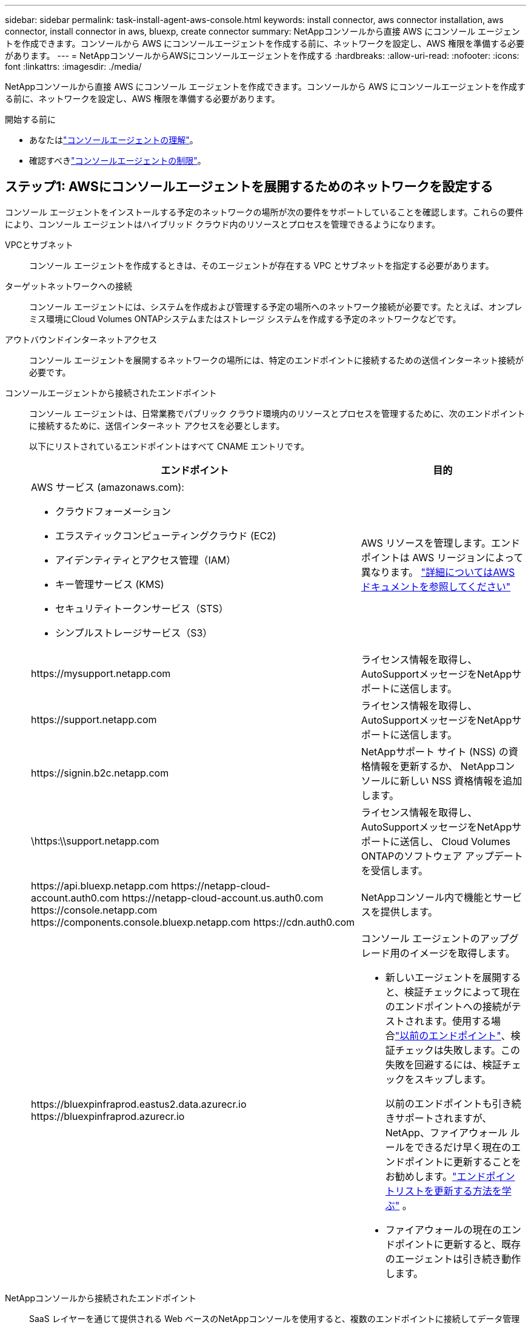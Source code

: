 ---
sidebar: sidebar 
permalink: task-install-agent-aws-console.html 
keywords: install connector, aws connector installation, aws connector, install connector in aws, bluexp, create connector 
summary: NetAppコンソールから直接 AWS にコンソール エージェントを作成できます。コンソールから AWS にコンソールエージェントを作成する前に、ネットワークを設定し、AWS 権限を準備する必要があります。 
---
= NetAppコンソールからAWSにコンソールエージェントを作成する
:hardbreaks:
:allow-uri-read: 
:nofooter: 
:icons: font
:linkattrs: 
:imagesdir: ./media/


[role="lead"]
NetAppコンソールから直接 AWS にコンソール エージェントを作成できます。コンソールから AWS にコンソールエージェントを作成する前に、ネットワークを設定し、AWS 権限を準備する必要があります。

.開始する前に
* あなたはlink:concept-agents.html["コンソールエージェントの理解"]。
* 確認すべきlink:reference-limitations.html["コンソールエージェントの制限"]。




== ステップ1: AWSにコンソールエージェントを展開するためのネットワークを設定する

コンソール エージェントをインストールする予定のネットワークの場所が次の要件をサポートしていることを確認します。これらの要件により、コンソール エージェントはハイブリッド クラウド内のリソースとプロセスを管理できるようになります。

VPCとサブネット:: コンソール エージェントを作成するときは、そのエージェントが存在する VPC とサブネットを指定する必要があります。


ターゲットネットワークへの接続:: コンソール エージェントには、システムを作成および管理する予定の場所へのネットワーク接続が必要です。たとえば、オンプレミス環境にCloud Volumes ONTAPシステムまたはストレージ システムを作成する予定のネットワークなどです。


アウトバウンドインターネットアクセス:: コンソール エージェントを展開するネットワークの場所には、特定のエンドポイントに接続するための送信インターネット接続が必要です。


コンソールエージェントから接続されたエンドポイント:: コンソール エージェントは、日常業務でパブリック クラウド環境内のリソースとプロセスを管理するために、次のエンドポイントに接続するために、送信インターネット アクセスを必要とします。
+
--
以下にリストされているエンドポイントはすべて CNAME エントリです。

[cols="2a,1a"]
|===
| エンドポイント | 目的 


 a| 
AWS サービス (amazonaws.com):

* クラウドフォーメーション
* エラスティックコンピューティングクラウド (EC2)
* アイデンティティとアクセス管理（IAM）
* キー管理サービス (KMS)
* セキュリティトークンサービス（STS）
* シンプルストレージサービス（S3）

 a| 
AWS リソースを管理します。エンドポイントは AWS リージョンによって異なります。 https://docs.aws.amazon.com/general/latest/gr/rande.html["詳細についてはAWSドキュメントを参照してください"^]



 a| 
\https://mysupport.netapp.com
 a| 
ライセンス情報を取得し、 AutoSupportメッセージをNetAppサポートに送信します。



 a| 
\https://support.netapp.com
 a| 
ライセンス情報を取得し、 AutoSupportメッセージをNetAppサポートに送信します。



 a| 
\https://signin.b2c.netapp.com
 a| 
NetAppサポート サイト (NSS) の資格情報を更新するか、 NetAppコンソールに新しい NSS 資格情報を追加します。



 a| 
\https:\\support.netapp.com
 a| 
ライセンス情報を取得し、 AutoSupportメッセージをNetAppサポートに送信し、 Cloud Volumes ONTAPのソフトウェア アップデートを受信します。



 a| 
\https://api.bluexp.netapp.com \https://netapp-cloud-account.auth0.com \https://netapp-cloud-account.us.auth0.com \https://console.netapp.com \https://components.console.bluexp.netapp.com \https://cdn.auth0.com
 a| 
NetAppコンソール内で機能とサービスを提供します。



 a| 
\https://bluexpinfraprod.eastus2.data.azurecr.io \https://bluexpinfraprod.azurecr.io
 a| 
コンソール エージェントのアップグレード用のイメージを取得します。

* 新しいエージェントを展開すると、検証チェックによって現在のエンドポイントへの接続がテストされます。使用する場合link:link:reference-networking-saas-console-previous.html["以前のエンドポイント"]、検証チェックは失敗します。この失敗を回避するには、検証チェックをスキップします。
+
以前のエンドポイントも引き続きサポートされますが、 NetApp、ファイアウォール ルールをできるだけ早く現在のエンドポイントに更新することをお勧めします。link:reference-networking-saas-console-previous.html#update-endpoint-list["エンドポイントリストを更新する方法を学ぶ"] 。

* ファイアウォールの現在のエンドポイントに更新すると、既存のエージェントは引き続き動作します。


|===
--


NetAppコンソールから接続されたエンドポイント:: SaaS レイヤーを通じて提供される Web ベースのNetAppコンソールを使用すると、複数のエンドポイントに接続してデータ管理タスクが完了します。これには、コンソールからコンソール エージェントを展開するために接続されるエンドポイントが含まれます。
+
--
link:reference-networking-saas-console.html["NetAppコンソールから接続されたエンドポイントのリストを表示します"] 。

--


プロキシ サーバ:: NetApp は明示的プロキシ構成と透過的プロキシ構成の両方をサポートしています。透過プロキシを使用している場合は、プロキシ サーバーの証明書のみを提供する必要があります。明示的なプロキシを使用している場合は、IP アドレスと資格情報も必要になります。
+
--
* IPアドレス
* Credentials
* HTTPS証明書


--


ポート:: ユーザーが開始した場合、またはCloud Volumes ONTAPからNetAppサポートにAutoSupportメッセージを送信するためのプロキシとして使用された場合を除いて、コンソール エージェントへの着信トラフィックはありません。
+
--
* HTTP (80) と HTTPS (443) は、まれに使用するローカル UI へのアクセスを提供します。
* SSH（22）は、トラブルシューティングのためにホストに接続する必要がある場合にのみ必要です。
* アウトバウンド インターネット接続が利用できないサブネットにCloud Volumes ONTAPシステムを展開する場合は、ポート 3128 経由のインバウンド接続が必要です。
+
Cloud Volumes ONTAPシステムにAutoSupportメッセージを送信するためのアウトバウンド インターネット接続がない場合、コンソールは、コンソール エージェントに含まれているプロキシ サーバーを使用するようにそれらのシステムを自動的に構成します。唯一の要件は、コンソール エージェントのセキュリティ グループがポート 3128 経由の受信接続を許可していることを確認することです。コンソール エージェントを展開した後、このポートを開く必要があります。



--


NTP を有効にする:: NetApp Data Classification を使用して企業のデータ ソースをスキャンする予定の場合は、システム間で時刻が同期されるように、コンソール エージェントとNetApp Data Classification システムの両方で Network Time Protocol (NTP) サービスを有効にする必要があります。 https://docs.netapp.com/us-en/data-services-data-classification/concept-cloud-compliance.html["NetAppデータ分類の詳細"^]
+
--
コンソール エージェントを作成した後、このネットワーク要件を実装する必要があります。

--




== ステップ2: コンソールエージェントのAWS権限を設定する

コンソールは、VPC にコンソールエージェントインスタンスをデプロイする前に、AWS で認証する必要があります。次のいずれかの認証方法を選択できます。

* コンソールに必要な権限を持つIAMロールを割り当てます
* 必要な権限を持つIAMユーザーにAWSアクセスキーとシークレットキーを提供します


どちらのオプションを使用する場合でも、最初のステップは IAM ポリシーを作成することです。このポリシーには、コンソールから AWS のコンソールエージェントインスタンスを起動するために必要な権限のみが含まれています。

必要に応じて、IAMを使用してIAMポリシーを制限することができます。 `Condition`要素。 https://docs.aws.amazon.com/IAM/latest/UserGuide/reference_policies_elements_condition.html["AWS ドキュメント: 条件要素"^]

.手順
. AWS IAM コンソールに移動します。
. *ポリシー > ポリシーの作成*を選択します。
. 「JSON」を選択します。
. 次のポリシーをコピーして貼り付けます。
+
このポリシーには、コンソールから AWS のコンソールエージェントインスタンスを起動するために必要な権限のみが含まれています。コンソールは、コンソールエージェントを作成すると、コンソールエージェントインスタンスに新しい権限セットを適用し、コンソールエージェントが AWS リソースを管理できるようにします。link:reference-permissions-aws.html["コンソールエージェントインスタンス自体に必要な権限を表示する"] 。

+
[source, json]
----
{
  "Version": "2012-10-17",
  "Statement": [
    {
      "Effect": "Allow",
      "Action": [
        "iam:CreateRole",
        "iam:DeleteRole",
        "iam:PutRolePolicy",
        "iam:CreateInstanceProfile",
        "iam:DeleteRolePolicy",
        "iam:AddRoleToInstanceProfile",
        "iam:RemoveRoleFromInstanceProfile",
        "iam:DeleteInstanceProfile",
        "iam:PassRole",
        "iam:ListRoles",
        "ec2:DescribeInstanceStatus",
        "ec2:RunInstances",
        "ec2:ModifyInstanceAttribute",
        "ec2:CreateSecurityGroup",
        "ec2:DeleteSecurityGroup",
        "ec2:DescribeSecurityGroups",
        "ec2:RevokeSecurityGroupEgress",
        "ec2:AuthorizeSecurityGroupEgress",
        "ec2:AuthorizeSecurityGroupIngress",
        "ec2:RevokeSecurityGroupIngress",
        "ec2:CreateNetworkInterface",
        "ec2:DescribeNetworkInterfaces",
        "ec2:DeleteNetworkInterface",
        "ec2:ModifyNetworkInterfaceAttribute",
        "ec2:DescribeSubnets",
        "ec2:DescribeVpcs",
        "ec2:DescribeDhcpOptions",
        "ec2:DescribeKeyPairs",
        "ec2:DescribeRegions",
        "ec2:DescribeInstances",
        "ec2:CreateTags",
        "ec2:DescribeImages",
        "ec2:DescribeAvailabilityZones",
        "ec2:DescribeLaunchTemplates",
        "ec2:CreateLaunchTemplate",
        "cloudformation:CreateStack",
        "cloudformation:DeleteStack",
        "cloudformation:DescribeStacks",
        "cloudformation:DescribeStackEvents",
        "cloudformation:ValidateTemplate",
        "ec2:AssociateIamInstanceProfile",
        "ec2:DescribeIamInstanceProfileAssociations",
        "ec2:DisassociateIamInstanceProfile",
        "iam:GetRole",
        "iam:TagRole",
        "kms:ListAliases",
        "cloudformation:ListStacks"
      ],
      "Resource": "*"
    },
    {
      "Effect": "Allow",
      "Action": [
        "ec2:TerminateInstances"
      ],
      "Condition": {
        "StringLike": {
          "ec2:ResourceTag/OCCMInstance": "*"
        }
      },
      "Resource": [
        "arn:aws:ec2:*:*:instance/*"
      ]
    }
  ]
}
----
. 必要に応じて、[次へ] を選択し、タグを追加します。
. *次へ*を選択し、名前と説明を入力します。
. *ポリシーの作成*を選択します。
. コンソールが引き受けることができる IAM ロールまたは IAM ユーザーにポリシーをアタッチして、コンソールにアクセスキーを提供できるようにします。
+
** (オプション 1) コンソールが引き受けることができる IAM ロールを設定します。
+
... ターゲットアカウントの AWS IAM コンソールに移動します。
... [アクセス管理] で、*[ロール] > [ロールの作成]* を選択し、手順に従ってロールを作成します。
... *信頼されたエンティティタイプ*で、*AWS アカウント*を選択します。
... *別のAWSアカウント*を選択し、コンソールSaaSアカウントのIDを入力します: 952013314444
... 前のセクションで作成したポリシーを選択します。
... ロールを作成したら、コンソール エージェントを作成するときにコンソールに貼り付けることができるように、ロール ARN をコピーします。


** (オプション 2) コンソールにアクセスキーを提供できるように、IAM ユーザーの権限を設定します。
+
... AWS IAM コンソールから [*ユーザー*] を選択し、ユーザー名を選択します。
... *権限の追加 > 既存のポリシーを直接添付*を選択します。
... 作成したポリシーを選択します。
... *次へ*を選択し、*権限の追加*を選択します。
... IAM ユーザーのアクセスキーとシークレットキーがあることを確認します。






.結果
これで、必要な権限を持つ IAM ロールまたは必要な権限を持つ IAM ユーザーが作成されているはずです。コンソールからコンソール エージェントを作成するときに、ロールまたはアクセス キーに関する情報を提供できます。



== ステップ3: コンソールエージェントを作成する

コンソールの Web ベースのコンソールから直接コンソール エージェントを作成します。

.タスク概要
* コンソールからコンソール エージェントを作成すると、デフォルト設定を使用して AWS に EC2 インスタンスがデプロイされます。コンソールエージェントを作成した後、CPU や RAM が少ない小さな EC2 インスタンスに切り替えないでください。link:reference-agent-default-config.html["コンソールエージェントのデフォルト構成について学習します"] 。
* コンソールがコンソール エージェントを作成すると、インスタンスの IAM ロールとインスタンス プロファイルが作成されます。このロールには、コンソールエージェントが AWS リソースを管理できるようにする権限が含まれています。将来のリリースで新しい権限が追加されたら、ロールが更新されるようにしてください。link:reference-permissions-aws.html["コンソールエージェントのIAMポリシーの詳細"] 。


.開始する前に
次のものが必要です:

* AWS 認証方法: 必要な権限を持つ IAM ユーザーの IAM ロールまたはアクセスキーのいずれか。
* ネットワーク要件を満たす VPC とサブネット。
* EC2 インスタンスのキーペア。
* コンソール エージェントからのインターネット アクセスにプロキシが必要な場合のプロキシ サーバーの詳細。
* 設定link:#networking-aws-agent["ネットワーク要件"]。
* 設定link:#aws-permissions-agent["AWS 権限"]。


.手順
. *管理 > エージェント*を選択します。
. *概要*ページで、*エージェントのデプロイ > AWS*を選択します。
. ウィザードの手順に従ってコンソール エージェントを作成します。
. *はじめに*ページではプロセスの概要を説明します
. *AWS 認証情報* ページで、AWS リージョンを指定し、認証方法 (コンソールが引き受けることができる IAM ロール、または AWS アクセスキーとシークレットキーのいずれか) を選択します。
+

TIP: *役割を引き受ける* を選択した場合は、コンソール エージェント展開ウィザードから最初の資格情報セットを作成できます。追加の資格情報セットは、「資格情報」ページから作成する必要があります。これらはウィザードのドロップダウン リストで利用できるようになります。link:task-adding-aws-accounts.html["追加の資格情報を追加する方法を学ぶ"] 。

. *詳細*ページで、コンソール エージェントに関する詳細を入力します。
+
** インスタンスの名前を入力します。
** インスタンスにカスタム タグ (メタデータ) を追加します。
** コンソールで必要な権限を持つ新しいロールを作成するか、または既存のロールを選択するかを選択します。link:reference-permissions-aws.html["必要な権限"] 。
** コンソール エージェントの EBS ディスクを暗号化するかどうかを選択します。デフォルトの暗号化キーを使用するか、カスタム キーを使用するかを選択できます。


. *ネットワーク* ページで、インスタンスの VPC、サブネット、キーペアを指定し、パブリック IP アドレスを有効にするかどうかを選択し、オプションでプロキシ設定を指定します。
+
コンソール エージェント仮想マシンにアクセスするための正しいキー ペアがあることを確認します。キーペアがないとアクセスできません。

. *セキュリティ グループ* ページで、新しいセキュリティ グループを作成するか、必要な受信ルールと送信ルールを許可する既存のセキュリティ グループを選択するかを選択します。
+
link:reference-ports-aws.html["AWS のセキュリティグループルールを表示する"] 。

. 選択内容を確認して、セットアップが正しいことを確認します。
+
.. *エージェント構成の検証* チェック ボックスはデフォルトでオンになっており、展開時にコンソールによってネットワーク接続要件が検証されます。コンソールがエージェントの展開に失敗した場合、トラブルシューティングに役立つレポートが提供されます。デプロイメントが成功した場合、レポートは提供されません。


+
[]
====
まだ使用している場合はlink:reference-networking-saas-console-previous.html["以前のエンドポイント"]エージェントのアップグレードに使用すると、検証が失敗し、エラーが発生します。これを回避するには、チェックボックスをオフにして検証チェックをスキップします。

====
. *追加*を選択します。
+
コンソールは約 10 分でインスタンスを準備します。プロセスが完了するまでこのページに留まります。



.結果
プロセスが完了すると、コンソール エージェントはコンソールから使用できるようになります。


NOTE: デプロイメントが失敗した場合は、コンソールからレポートとログをダウンロードして、問題の解決に役立てることができます。link:task-troubleshoot-agent.html#troubleshoot-installation["インストールの問題をトラブルシューティングする方法を学びます。"]

コンソールエージェントを作成したのと同じ AWS アカウントに Amazon S3 バケットがある場合は、*システム* ページに Amazon S3 作業環境が自動的に表示されます。 https://docs.netapp.com/us-en/storage-management-s3-storage/index.html["NetAppコンソールから S3 バケットを管理する方法を学びます"^]
